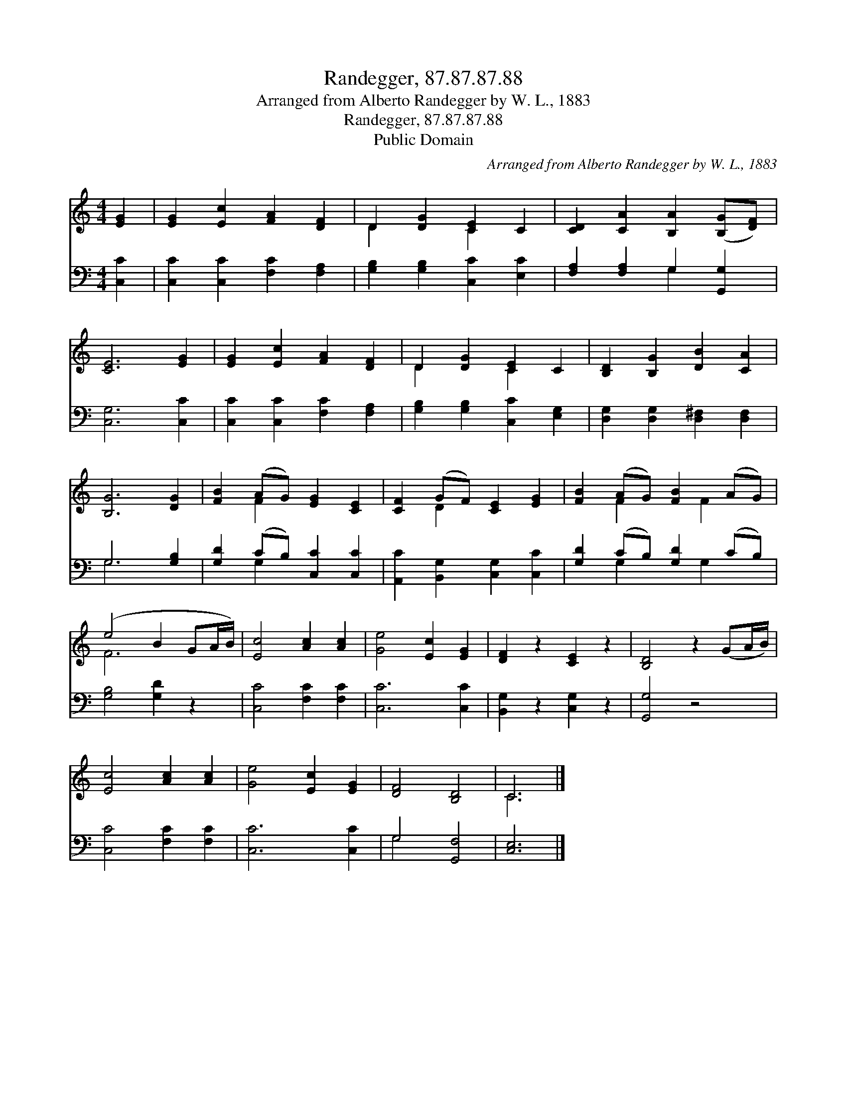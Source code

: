 X:1
T:Randegger, 87.87.87.88
T:Arranged from Alberto Randegger by W. L., 1883
T:Randegger, 87.87.87.88
T:Public Domain
C:Arranged from Alberto Randegger by W. L., 1883
Z:Public Domain
%%score ( 1 2 ) ( 3 4 )
L:1/8
M:4/4
K:C
V:1 treble 
V:2 treble 
V:3 bass 
V:4 bass 
V:1
 [EG]2 | [EG]2 [Ec]2 [FA]2 [DF]2 | D2 [DG]2 [CE]2 C2 | [CD]2 [CA]2 [B,A]2 ([B,G][DF]) | %4
 [CE]6 [EG]2 | [EG]2 [Ec]2 [FA]2 [DF]2 | D2 [DG]2 [CE]2 C2 | [B,D]2 [B,G]2 [DB]2 [CA]2 | %8
 [B,G]6 [DG]2 | [FB]2 (AG) [EG]2 [CE]2 | [CF]2 (GF) [CE]2 [EG]2 | [FB]2 (AG) [FB]2 (AG) | %12
 (e4 B2 GA/B/) | [Ec]4 [Ac]2 [Ac]2 | [Ge]4 [Ec]2 [EG]2 | [DF]2 z2 [CE]2 z2 | [B,D]4 z2 (GA/B/) | %17
 [Ec]4 [Ac]2 [Ac]2 | [Ge]4 [Ec]2 [EG]2 | [DF]4 [B,D]4 | C6 |] %21
V:2
 x2 | x8 | D2 x2 C2 x2 | x8 | x8 | x8 | D2 x2 C2 x2 | x8 | x8 | x2 F2 x4 | x2 D2 x4 | %11
 x2 F2 x F2 x | F6 x2 | x8 | x8 | x8 | x8 | x8 | x8 | x8 | C6 |] %21
V:3
 [C,C]2 | [C,C]2 [C,C]2 [F,C]2 [F,A,]2 | [G,B,]2 [G,B,]2 [C,C]2 [E,C]2 | %3
 [F,A,]2 [F,A,]2 G,2 [G,,G,]2 | [C,G,]6 [C,C]2 | [C,C]2 [C,C]2 [F,C]2 [F,A,]2 | %6
 [G,B,]2 [G,B,]2 [C,C]2 [E,G,]2 | [D,G,]2 [D,G,]2 [D,^F,]2 [D,F,]2 | G,6 [G,B,]2 | %9
 [G,D]2 (CB,) [C,C]2 [C,C]2 | [A,,C]2 [B,,G,]2 [C,G,]2 [C,C]2 | [G,D]2 (CB,) [G,D]2 (CB,) | %12
 [G,B,]4 [G,D]2 z2 | [C,C]4 [F,C]2 [F,C]2 | [C,C]6 [C,C]2 | [B,,G,]2 z2 [C,G,]2 z2 | [G,,G,]4 z4 | %17
 [C,C]4 [F,C]2 [F,C]2 | [C,C]6 [C,C]2 | G,4 [G,,F,]4 | [C,E,]6 |] %21
V:4
 x2 | x8 | x8 | x4 G,2 x2 | x8 | x8 | x8 | x8 | G,6 x2 | x2 G,2 x4 | x8 | x2 G,2 x G,2 x | x8 | %13
 x8 | x8 | x8 | x8 | x8 | x8 | G,4 x4 | x6 |] %21

